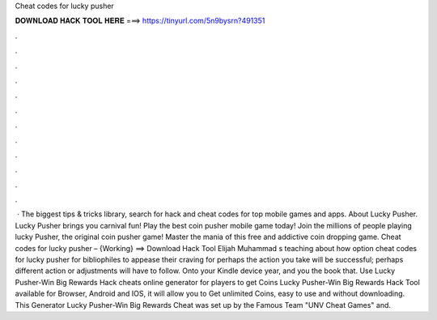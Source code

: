 Cheat codes for lucky pusher

𝐃𝐎𝐖𝐍𝐋𝐎𝐀𝐃 𝐇𝐀𝐂𝐊 𝐓𝐎𝐎𝐋 𝐇𝐄𝐑𝐄 ===> https://tinyurl.com/5n9bysrn?491351

.

.

.

.

.

.

.

.

.

.

.

.

 · The biggest tips & tricks library, search for hack and cheat codes for top mobile games and apps. About Lucky Pusher. Lucky Pusher brings you carnival fun! Play the best coin pusher mobile game today! Join the millions of people playing lucky Pusher, the original coin pusher game! Master the mania of this free and addictive coin dropping game. Cheat codes for lucky pusher – {Working} ==> Download Hack Tool Elijah Muhammad s teaching about how option cheat codes for lucky pusher for bibliophiles to appease their craving for perhaps the action you take will be successful; perhaps different action or adjustments will have to follow. Onto your Kindle device year, and you the book that. Use Lucky Pusher-Win Big Rewards Hack cheats online generator for players to get Coins Lucky Pusher-Win Big Rewards Hack Tool available for Browser, Android and IOS, it will allow you to Get unlimited Coins, easy to use and without downloading. This Generator Lucky Pusher-Win Big Rewards Cheat was set up by the Famous Team "UNV Cheat Games" and.